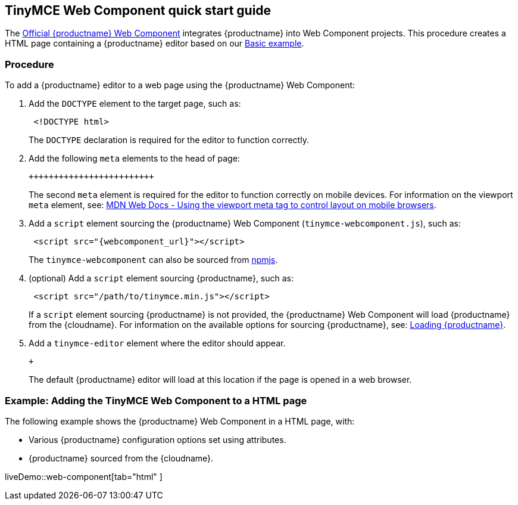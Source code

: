 == TinyMCE Web Component quick start guide

The https://github.com/tinymce/tinymce-webcomponent[Official {productname} Web Component] integrates {productname} into Web Component projects.
This procedure creates a HTML page containing a {productname} editor based on our link:{baseurl}/demo/basic-example/[Basic example].

=== Procedure

To add a {productname} editor to a web page using the {productname} Web Component:

. Add the `DOCTYPE` element to the target page, such as:
+
[source, html]
----
 <!DOCTYPE html>
----
+
The `DOCTYPE` declaration is required for the editor to function correctly.

. Add the following `meta` elements to the head of page:
+
```html+++<head>++++++<meta charset="utf-8">++++++</meta>++++++<meta name="viewport" content="width=device-width, initial-scale=1">++++++</meta>++++++</head>+++
+
```
+
The second `meta` element is required for the editor to function correctly on mobile devices. For information on the viewport `meta` element, see: https://developer.mozilla.org/en-US/docs/Mozilla/Mobile/Viewport_meta_tag#Viewport_basics[MDN Web Docs - Using the viewport meta tag to control layout on mobile browsers].

. Add a `script` element sourcing the {productname} Web Component (`tinymce-webcomponent.js`), such as:
+
[source, html]
----
 <script src="{webcomponent_url}"></script>
----
+
The `tinymce-webcomponent` can also be sourced from https://www.npmjs.com/package/@tinymce/tinymce-webcomponent[npmjs].

. (optional) Add a `script` element sourcing {productname}, such as:
+
[source, html]
----
 <script src="/path/to/tinymce.min.js"></script>
----
+
If a `script` element sourcing {productname} is not provided, the {productname} Web Component will load {productname} from the {cloudname}. For information on the available options for sourcing {productname}, see: <<loadingtinymce,Loading {productname}>>.

. Add a `tinymce-editor` element where the editor should appear.
+
```html+++<tinymce-editor>++++++</tinymce-editor>+++
+
```
+
The default {productname} editor will load at this location if the page is opened in a web browser.

=== Example: Adding the TinyMCE Web Component to a HTML page

The following example shows the {productname} Web Component in a HTML page, with:

* Various {productname} configuration options set using attributes.
* {productname} sourced from the {cloudname}.

liveDemo::web-component[tab="html" ]
